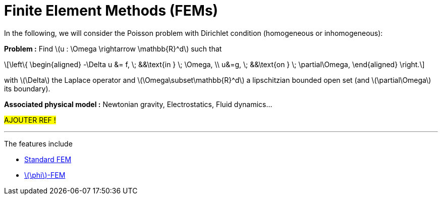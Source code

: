 :stem: latexmath
:xrefstyle: short
= Finite Element Methods (FEMs)
:imagesdir: \{moduledir\}/assets/images/FEM

In the following, we will consider the Poisson problem with Dirichlet condition (homogeneous or inhomogeneous):

*Problem :* Find stem:[u : \Omega \rightarrow \mathbb{R}^d] such that

[stem]
++++
\left\{
\begin{aligned}
-\Delta u &= f, \; &&\text{in } \; \Omega, \\
u&=g, \; &&\text{on } \; \partial\Omega,
\end{aligned}
\right.
++++

with stem:[\Delta] the Laplace operator and stem:[\Omega\subset\mathbb{R}^d] a lipschitzian bounded open set (and stem:[\partial\Omega] its boundary).

*Associated physical model :* Newtonian gravity, Electrostatics, Fluid dynamics...

#AJOUTER REF !#


---
The features include

** xref:FEM/subsec_0.adoc[Standard FEM]

** xref:FEM/subsec_1.adoc[stem:[\phi]-FEM]

